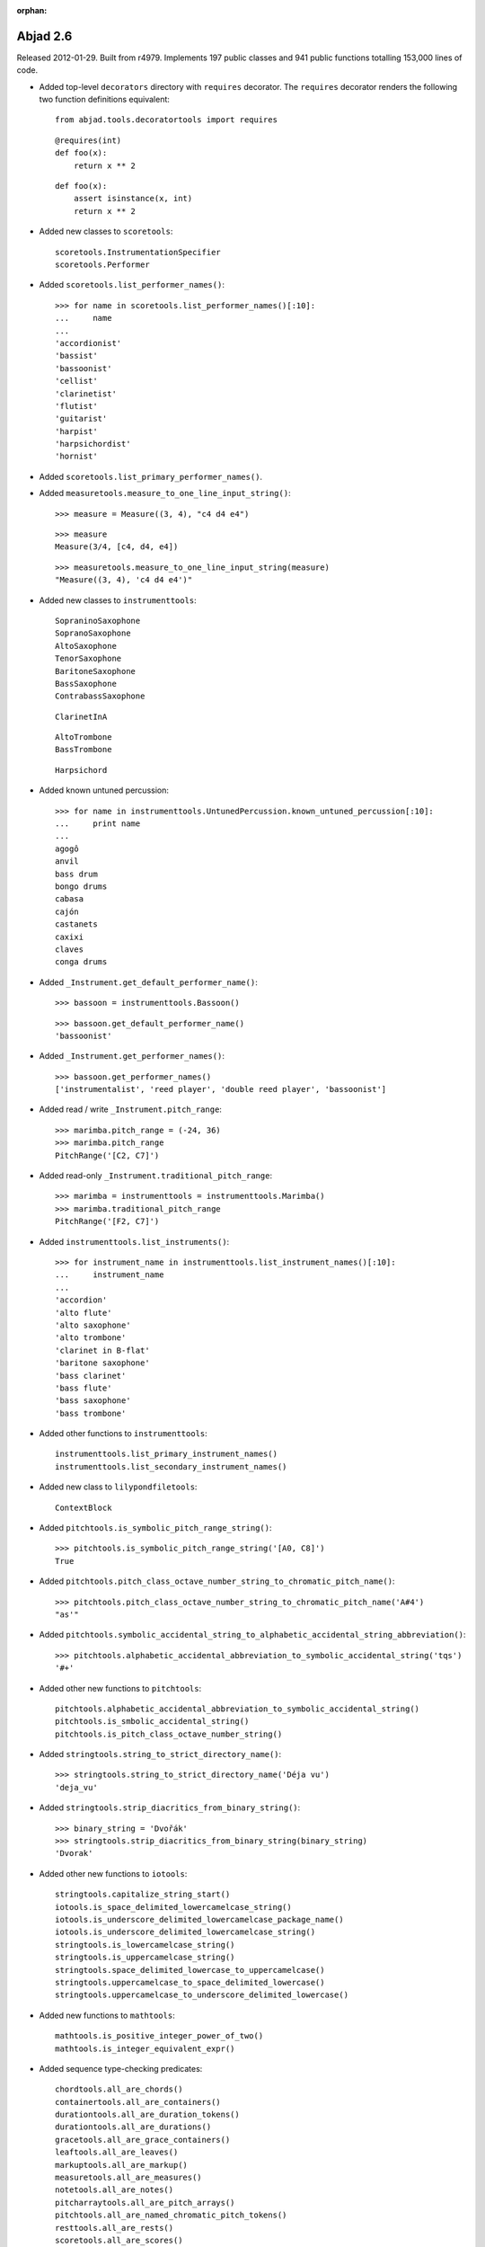 :orphan:

Abjad 2.6
---------

Released 2012-01-29. Built from r4979. 
Implements 197 public classes and 941 public functions totalling 153,000 lines of code.

* Added top-level ``decorators`` directory with ``requires`` decorator.
  The ``requires`` decorator renders the following two function definitions equivalent::

    from abjad.tools.decoratortools import requires

  ::

    @requires(int)
    def foo(x):
        return x ** 2

  ::

    def foo(x):
        assert isinstance(x, int)
        return x ** 2

* Added new classes to ``scoretools``::

    scoretools.InstrumentationSpecifier
    scoretools.Performer

* Added ``scoretools.list_performer_names()``::

    >>> for name in scoretools.list_performer_names()[:10]:
    ...     name
    ... 
    'accordionist'
    'bassist'
    'bassoonist'
    'cellist'
    'clarinetist'
    'flutist'
    'guitarist'
    'harpist'
    'harpsichordist'
    'hornist'

* Added ``scoretools.list_primary_performer_names()``.

* Added ``measuretools.measure_to_one_line_input_string()``::

    >>> measure = Measure((3, 4), "c4 d4 e4")

  ::

    >>> measure
    Measure(3/4, [c4, d4, e4])

  ::

    >>> measuretools.measure_to_one_line_input_string(measure)
    "Measure((3, 4), 'c4 d4 e4')"

* Added new classes to ``instrumenttools``::

    SopraninoSaxophone
    SopranoSaxophone
    AltoSaxophone
    TenorSaxophone
    BaritoneSaxophone
    BassSaxophone
    ContrabassSaxophone

  ::

    ClarinetInA

  ::

        AltoTrombone
        BassTrombone

  ::

        Harpsichord

* Added known untuned percussion::

    >>> for name in instrumenttools.UntunedPercussion.known_untuned_percussion[:10]:
    ...     print name
    ... 
    agogô
    anvil
    bass drum
    bongo drums
    cabasa
    cajón
    castanets
    caxixi
    claves
    conga drums

* Added ``_Instrument.get_default_performer_name()``::

    >>> bassoon = instrumenttools.Bassoon()

  ::

    >>> bassoon.get_default_performer_name()
    'bassoonist'

* Added ``_Instrument.get_performer_names()``::

    >>> bassoon.get_performer_names()
    ['instrumentalist', 'reed player', 'double reed player', 'bassoonist']

* Added read / write ``_Instrument.pitch_range``::

    >>> marimba.pitch_range = (-24, 36)
    >>> marimba.pitch_range
    PitchRange('[C2, C7]')

* Added read-only ``_Instrument.traditional_pitch_range``::

    >>> marimba = instrumenttools = instrumenttools.Marimba()
    >>> marimba.traditional_pitch_range
    PitchRange('[F2, C7]')

* Added ``instrumenttools.list_instruments()``::

    >>> for instrument_name in instrumenttools.list_instrument_names()[:10]:
    ...     instrument_name
    ... 
    'accordion'
    'alto flute'
    'alto saxophone'
    'alto trombone'
    'clarinet in B-flat'
    'baritone saxophone'
    'bass clarinet'
    'bass flute'
    'bass saxophone'
    'bass trombone'

* Added other functions to ``instrumenttools``::

    instrumenttools.list_primary_instrument_names()
    instrumenttools.list_secondary_instrument_names()

* Added new class to ``lilypondfiletools``::

    ContextBlock

* Added ``pitchtools.is_symbolic_pitch_range_string()``::

    >>> pitchtools.is_symbolic_pitch_range_string('[A0, C8]')
    True

* Added ``pitchtools.pitch_class_octave_number_string_to_chromatic_pitch_name()``::

    >>> pitchtools.pitch_class_octave_number_string_to_chromatic_pitch_name('A#4')
    "as'"

* Added ``pitchtools.symbolic_accidental_string_to_alphabetic_accidental_string_abbreviation()``::

    >>> pitchtools.alphabetic_accidental_abbreviation_to_symbolic_accidental_string('tqs')
    '#+'

* Added other new functions to ``pitchtools``::

    pitchtools.alphabetic_accidental_abbreviation_to_symbolic_accidental_string()
    pitchtools.is_smbolic_accidental_string()
    pitchtools.is_pitch_class_octave_number_string()

* Added ``stringtools.string_to_strict_directory_name()``::

    >>> stringtools.string_to_strict_directory_name('Déja vu')
    'deja_vu'

* Added ``stringtools.strip_diacritics_from_binary_string()``::

    >>> binary_string = 'Dvořák'
    >>> stringtools.strip_diacritics_from_binary_string(binary_string)
    'Dvorak'

* Added other new functions to ``iotools``::

    stringtools.capitalize_string_start()
    iotools.is_space_delimited_lowercamelcase_string()
    iotools.is_underscore_delimited_lowercamelcase_package_name()
    iotools.is_underscore_delimited_lowercamelcase_string()
    stringtools.is_lowercamelcase_string()
    stringtools.is_uppercamelcase_string()
    stringtools.space_delimited_lowercase_to_uppercamelcase()
    stringtools.uppercamelcase_to_space_delimited_lowercase()
    stringtools.uppercamelcase_to_underscore_delimited_lowercase()

* Added new functions to ``mathtools``::

    mathtools.is_positive_integer_power_of_two()
    mathtools.is_integer_equivalent_expr()

* Added sequence type-checking predicates::

    chordtools.all_are_chords()
    containertools.all_are_containers()
    durationtools.all_are_duration_tokens()
    durationtools.all_are_durations()
    gracetools.all_are_grace_containers()
    leaftools.all_are_leaves()
    markuptools.all_are_markup()
    measuretools.all_are_measures()
    notetools.all_are_notes()
    pitcharraytools.all_are_pitch_arrays()
    pitchtools.all_are_named_chromatic_pitch_tokens()
    resttools.all_are_rests()
    scoretools.all_are_scores()
    sievetools.all_are_residue_class_expressions()
    skiptools.all_are_skips()
    spannertools.all_are_spanners()
    stafftools.all_are_staves()
    tuplettools.all_are_tuplets()

* Extended ``NamedChromaticPitch`` to allow initialization from pitch-class / octave number strings::

    >>> pitchtools.NamedChromaticPitch('C#2')
    NamedChromaticPitch('cs,')

* Extended ``PitchRange`` to allow initialization from symbolic pitch range strings::

    >>> pitchtools.PitchRange('[A0, C8]')
    PitchRange('[A0, C8]')

* Extended ``PitchRange`` to allow initialization from pitch-class / octave number strings::

    >>> pitchtools.PitchRange('A0', 'C8')
    PitchRange('[A0, C8]')

* Extended ``leaftools.is_bar_line_crossing_leaf()`` to work when no explicit time signature mark is found.
* Extended ``Markup`` to be able to function as a top-level ``LilyPondFile`` element.
* Extended instruments with ``is_primary`` and ``is_secondary`` attributes.
* Extended instruments with ``instrument_name`` and ``instrument_name_markup`` attributes.
* Extended instruments with ``short_instrument_name`` and ``short_instrument_name_markup`` attributes.
* Extended ``iotools.write_expr_to_ly()`` and ``iotools.write_expr_to_pdf()`` with ``'tagline'`` keyword.
* Extended ``replace-in-files`` script to skip ``.text``, ``.ly`` and ``.txt`` files.

* Renamed ``Accidental.symbolic_string`` to ``Accidental.symbolic_accidental_string``.
* Renamed ``Accidental.alphabetic_string`` to ``Accidental.alphabetic_accidental_abbreviation``.

* Fixed bug in ``iotools.play()``.
* Fixed bug in ``quantizationtools`` regarding quantizing a stream of ``QEvents`` directly.
